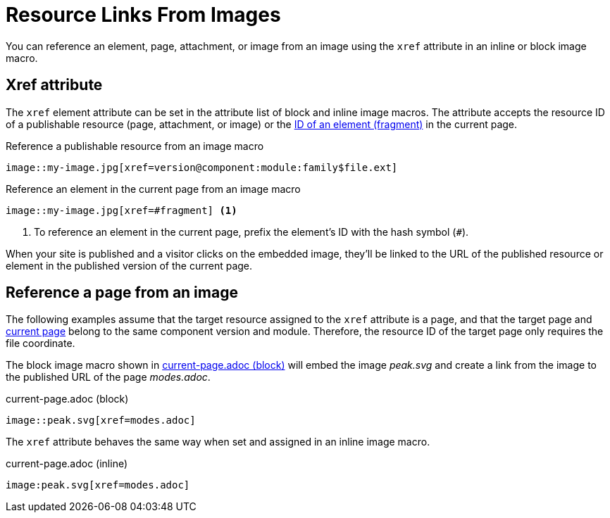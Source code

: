 = Resource Links From Images

You can reference an element, page, attachment, or image from an image using the `xref` attribute in an inline or block image macro.

== Xref attribute

The `xref` element attribute can be set in the attribute list of block and inline image macros.
The attribute accepts the resource ID of a publishable resource (page, attachment, or image) or the xref:xref.adoc#id-fragment[ID of an element (fragment)] in the current page.

.Reference a publishable resource from an image macro
[#ex-base]
----
image::my-image.jpg[xref=version@component:module:family$file.ext]
----

.Reference an element in the current page from an image macro
[#ex-id]
----
image::my-image.jpg[xref=#fragment] <.>
----
<.> To reference an element in the current page, prefix the element's ID with the hash symbol (`#`).

When your site is published and a visitor clicks on the embedded image, they'll be linked to the URL of the published resource or element in the published version of the current page.

== Reference a page from an image

The following examples assume that the target resource assigned to the `xref` attribute is a page, and that the target page and xref:xref.adoc#current[current page] belong to the same component version and module.
Therefore, the resource ID of the target page only requires the file coordinate.

The block image macro shown in <<ex-page>> will embed the image _peak.svg_ and create a link from the image to the published URL of the page _modes.adoc_.

.current-page.adoc (block)
[#ex-page]
----
image::peak.svg[xref=modes.adoc]
----

The `xref` attribute behaves the same way when set and assigned in an inline image macro.

.current-page.adoc (inline)
[#ex-inline-page]
----
image:peak.svg[xref=modes.adoc]
----
